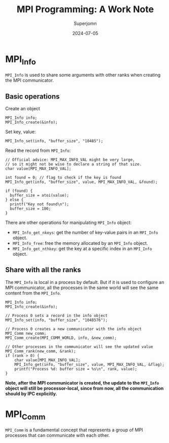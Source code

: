 #+TITLE: MPI Programming: A Work Note
#+AUTHOR: Superjomn
#+DATE: 2024-07-05
#+hugo_tags: "C++" "tech"
#+hugo_draft: true
#+toc: nil

* MPI_Info
~MPI_Info~ is used to share some arguments with other ranks when creating the MPI communicator.

** Basic operations
Create an object

#+BEGIN_SRC C++
MPI_Info info;
MPI_Info_create(&info);
#+END_SRC

Set key, value:

#+BEGIN_SRC C++
MPI_Info_set(info, "buffer_size", "10485");
#+END_SRC

Read the record from ~MPI_Info~:

#+BEGIN_SRC C++
// Official advice: MPI_MAX_INFO_VAL might be very large,
// so it might not be wise to declare a string of that size.
char value[MPI_MAX_INFO_VAL];

int found = 0; // flag to check if the key is found
MPI_Info_get(info, "buffer_size", value, MPI_MAX_INFO_VAL, &found);

if (found) {
  buffer_size = atoi(value);
} else {
  printf("Key not found\n");
  buffer_size = 100;
}
#+END_SRC

There are other operations for manipulating ~MPI_Info~ object:

- ~MPI_Info_get_nkeys~: get the number of key-value pairs in an ~MPI_Info~ object.
- ~MPI_Info_free~: free the memory allocated by an ~MPI_Info~ object.
- ~MPI_Info_get_nthkey~: get the key at a specific index in an ~MPI_Info~ object.

** Share with all the ranks
The ~MPI_Info~ is local in a process by default. But if it is used to configure an MPI communicator, all the processes in the same world will see the same content from the ~MPI_Info~.

#+BEGIN_SRC C++
MPI_Info info;
MPI_Info_create(&info);

// Process 0 sets a record in the info object
MPI_Info_set(info, "buffer_size", "1048576");

// Process 0 creates a new communicator with the info object
MPI_Comm new_comm;
MPI_Comm_create(MPI_COMM_WORLD, info, &new_comm);

// Other processes in the communicator will see the updated value
MPI_Comm_rank(new_comm, &rank);
if (rank > 0) {
    char value[MPI_MAX_INFO_VAL];
    MPI_Info_get(info, "buffer_size", value, MPI_MAX_INFO_VAL, &flag);
    printf("Process %d: buffer size = %s\n", rank, value);
}
#+END_SRC

*Note, after the MPI communicator is created, the update to the ~MPI_Info~ object will still be processor-local, since from now, all the communication should by IPC explicitly.*

* MPI_Comm
~MPI_Comm~ is a fundamental concept that represents a group of MPI processes that can communicate with each other.
